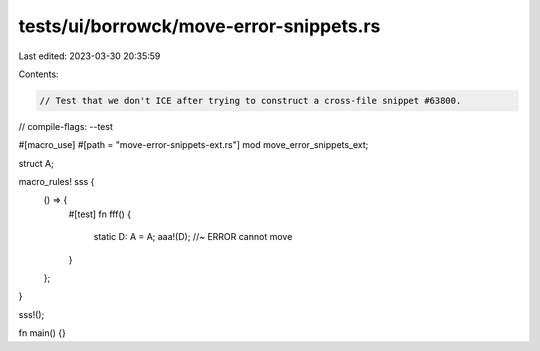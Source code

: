 tests/ui/borrowck/move-error-snippets.rs
========================================

Last edited: 2023-03-30 20:35:59

Contents:

.. code-block:: rs

    // Test that we don't ICE after trying to construct a cross-file snippet #63800.

// compile-flags: --test

#[macro_use]
#[path = "move-error-snippets-ext.rs"]
mod move_error_snippets_ext;

struct A;

macro_rules! sss {
    () => {
        #[test]
        fn fff() {
            static D: A = A;
            aaa!(D);         //~ ERROR cannot move
        }
    };
}

sss!();

fn main() {}



